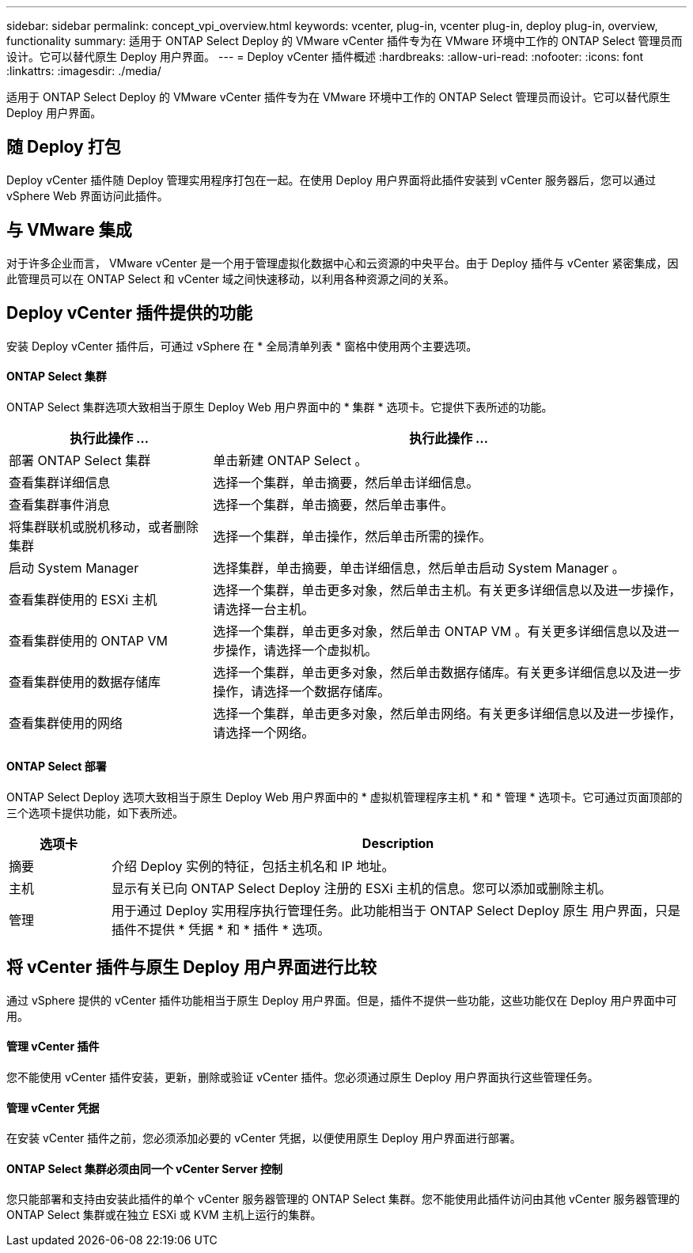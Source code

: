 ---
sidebar: sidebar 
permalink: concept_vpi_overview.html 
keywords: vcenter, plug-in, vcenter plug-in, deploy plug-in, overview, functionality 
summary: 适用于 ONTAP Select Deploy 的 VMware vCenter 插件专为在 VMware 环境中工作的 ONTAP Select 管理员而设计。它可以替代原生 Deploy 用户界面。 
---
= Deploy vCenter 插件概述
:hardbreaks:
:allow-uri-read: 
:nofooter: 
:icons: font
:linkattrs: 
:imagesdir: ./media/


[role="lead"]
适用于 ONTAP Select Deploy 的 VMware vCenter 插件专为在 VMware 环境中工作的 ONTAP Select 管理员而设计。它可以替代原生 Deploy 用户界面。



== 随 Deploy 打包

Deploy vCenter 插件随 Deploy 管理实用程序打包在一起。在使用 Deploy 用户界面将此插件安装到 vCenter 服务器后，您可以通过 vSphere Web 界面访问此插件。



== 与 VMware 集成

对于许多企业而言， VMware vCenter 是一个用于管理虚拟化数据中心和云资源的中央平台。由于 Deploy 插件与 vCenter 紧密集成，因此管理员可以在 ONTAP Select 和 vCenter 域之间快速移动，以利用各种资源之间的关系。



== Deploy vCenter 插件提供的功能

安装 Deploy vCenter 插件后，可通过 vSphere 在 * 全局清单列表 * 窗格中使用两个主要选项。



==== ONTAP Select 集群

ONTAP Select 集群选项大致相当于原生 Deploy Web 用户界面中的 * 集群 * 选项卡。它提供下表所述的功能。

[cols="30,70"]
|===
| 执行此操作 ... | 执行此操作 ... 


| 部署 ONTAP Select 集群 | 单击新建 ONTAP Select 。 


| 查看集群详细信息 | 选择一个集群，单击摘要，然后单击详细信息。 


| 查看集群事件消息 | 选择一个集群，单击摘要，然后单击事件。 


| 将集群联机或脱机移动，或者删除集群 | 选择一个集群，单击操作，然后单击所需的操作。 


| 启动 System Manager | 选择集群，单击摘要，单击详细信息，然后单击启动 System Manager 。 


| 查看集群使用的 ESXi 主机 | 选择一个集群，单击更多对象，然后单击主机。有关更多详细信息以及进一步操作，请选择一台主机。 


| 查看集群使用的 ONTAP VM | 选择一个集群，单击更多对象，然后单击 ONTAP VM 。有关更多详细信息以及进一步操作，请选择一个虚拟机。 


| 查看集群使用的数据存储库 | 选择一个集群，单击更多对象，然后单击数据存储库。有关更多详细信息以及进一步操作，请选择一个数据存储库。 


| 查看集群使用的网络 | 选择一个集群，单击更多对象，然后单击网络。有关更多详细信息以及进一步操作，请选择一个网络。 
|===


==== ONTAP Select 部署

ONTAP Select Deploy 选项大致相当于原生 Deploy Web 用户界面中的 * 虚拟机管理程序主机 * 和 * 管理 * 选项卡。它可通过页面顶部的三个选项卡提供功能，如下表所述。

[cols="15,85"]
|===
| 选项卡 | Description 


| 摘要 | 介绍 Deploy 实例的特征，包括主机名和 IP 地址。 


| 主机 | 显示有关已向 ONTAP Select Deploy 注册的 ESXi 主机的信息。您可以添加或删除主机。 


| 管理 | 用于通过 Deploy 实用程序执行管理任务。此功能相当于 ONTAP Select Deploy 原生 用户界面，只是插件不提供 * 凭据 * 和 * 插件 * 选项。 
|===


== 将 vCenter 插件与原生 Deploy 用户界面进行比较

通过 vSphere 提供的 vCenter 插件功能相当于原生 Deploy 用户界面。但是，插件不提供一些功能，这些功能仅在 Deploy 用户界面中可用。



==== 管理 vCenter 插件

您不能使用 vCenter 插件安装，更新，删除或验证 vCenter 插件。您必须通过原生 Deploy 用户界面执行这些管理任务。



==== 管理 vCenter 凭据

在安装 vCenter 插件之前，您必须添加必要的 vCenter 凭据，以便使用原生 Deploy 用户界面进行部署。



==== ONTAP Select 集群必须由同一个 vCenter Server 控制

您只能部署和支持由安装此插件的单个 vCenter 服务器管理的 ONTAP Select 集群。您不能使用此插件访问由其他 vCenter 服务器管理的 ONTAP Select 集群或在独立 ESXi 或 KVM 主机上运行的集群。
